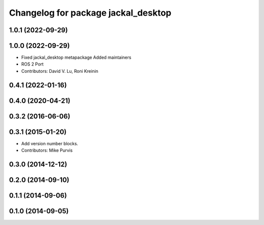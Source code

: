^^^^^^^^^^^^^^^^^^^^^^^^^^^^^^^^^^^^
Changelog for package jackal_desktop
^^^^^^^^^^^^^^^^^^^^^^^^^^^^^^^^^^^^

1.0.1 (2022-09-29)
------------------

1.0.0 (2022-09-29)
------------------
* Fixed jackal_desktop metapackage
  Added maintainers
* ROS 2 Port
* Contributors: David V. Lu, Roni Kreinin

0.4.1 (2022-01-16)
------------------

0.4.0 (2020-04-21)
------------------

0.3.2 (2016-06-06)
------------------

0.3.1 (2015-01-20)
------------------
* Add version number blocks.
* Contributors: Mike Purvis

0.3.0 (2014-12-12)
------------------

0.2.0 (2014-09-10)
------------------

0.1.1 (2014-09-06)
------------------

0.1.0 (2014-09-05)
------------------
